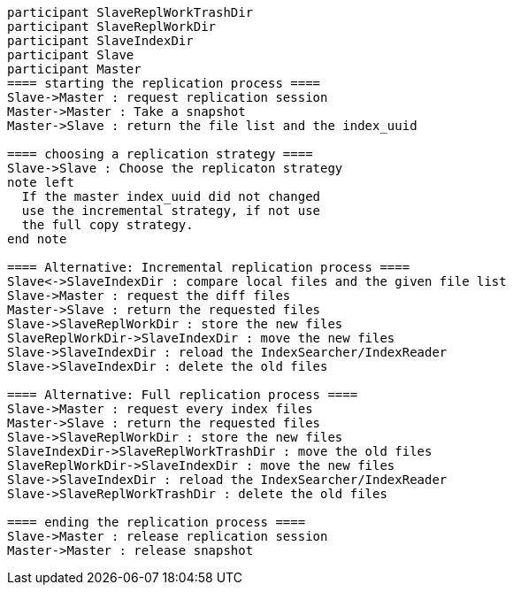 [plantuml,replication-sequence, svg]
....
participant SlaveReplWorkTrashDir
participant SlaveReplWorkDir
participant SlaveIndexDir
participant Slave
participant Master
==== starting the replication process ====
Slave->Master : request replication session
Master->Master : Take a snapshot
Master->Slave : return the file list and the index_uuid

==== choosing a replication strategy ====
Slave->Slave : Choose the replicaton strategy
note left
  If the master index_uuid did not changed
  use the incremental strategy, if not use
  the full copy strategy.
end note

==== Alternative: Incremental replication process ====
Slave<->SlaveIndexDir : compare local files and the given file list
Slave->Master : request the diff files
Master->Slave : return the requested files
Slave->SlaveReplWorkDir : store the new files
SlaveReplWorkDir->SlaveIndexDir : move the new files
Slave->SlaveIndexDir : reload the IndexSearcher/IndexReader
Slave->SlaveIndexDir : delete the old files

==== Alternative: Full replication process ====
Slave->Master : request every index files
Master->Slave : return the requested files
Slave->SlaveReplWorkDir : store the new files
SlaveIndexDir->SlaveReplWorkTrashDir : move the old files
SlaveReplWorkDir->SlaveIndexDir : move the new files
Slave->SlaveIndexDir : reload the IndexSearcher/IndexReader
Slave->SlaveReplWorkTrashDir : delete the old files

==== ending the replication process ====
Slave->Master : release replication session
Master->Master : release snapshot
....
